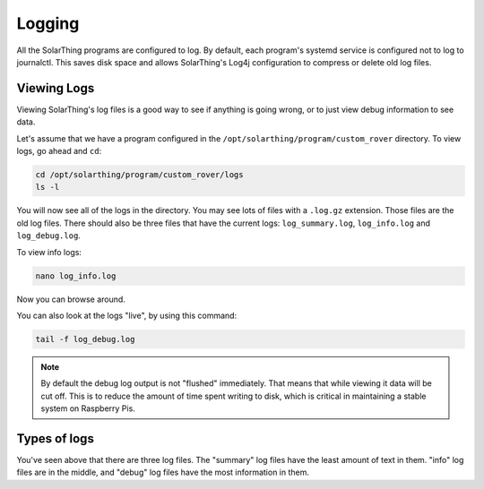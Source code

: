 Logging
==========

All the SolarThing programs are configured to log. By default, each program's systemd service is configured not to log to journalctl.
This saves disk space and allows SolarThing's Log4j configuration to compress or delete old log files.


Viewing Logs
----------------

Viewing SolarThing's log files is a good way to see if anything is going wrong, or to just view debug information to see data.

Let's assume that we have a program configured in the ``/opt/solarthing/program/custom_rover`` directory. To view logs, go ahead and ``cd``:

.. code-block:: shell

    cd /opt/solarthing/program/custom_rover/logs
    ls -l

You will now see all of the logs in the directory. You may see lots of files with a ``.log.gz`` extension. Those files are the old log files.
There should also be three files that have the current logs: ``log_summary.log``, ``log_info.log`` and ``log_debug.log``.

To view info logs:

.. code-block:: shell

    nano log_info.log

Now you can browse around.

You can also look at the logs "live", by using this command:

.. code-block:: shell

    tail -f log_debug.log

.. note:: 
    
   By default the debug log output is not "flushed" immediately. That means that while viewing it data will be cut off.
   This is to reduce the amount of time spent writing to disk, which is critical in maintaining a stable system on Raspberry Pis.


Types of logs
---------------

You've seen above that there are three log files. The "summary" log files have the least amount of text in them. 
"info" log files are in the middle, and "debug" log files have the most information in them.
